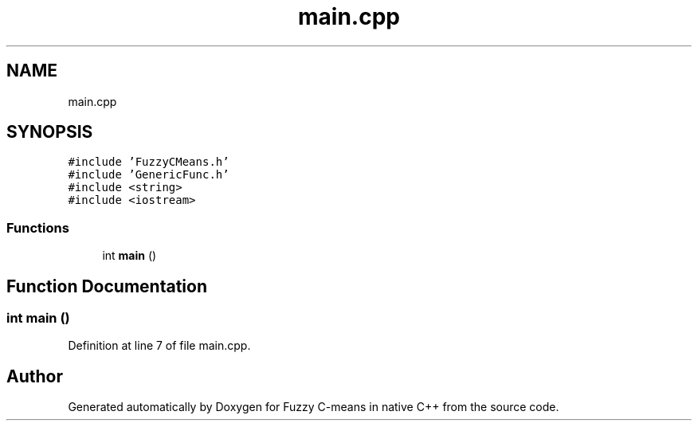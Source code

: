 .TH "main.cpp" 3 "Tue Jul 13 2021" "Version v1.0" "Fuzzy C-means in native C++" \" -*- nroff -*-
.ad l
.nh
.SH NAME
main.cpp
.SH SYNOPSIS
.br
.PP
\fC#include 'FuzzyCMeans\&.h'\fP
.br
\fC#include 'GenericFunc\&.h'\fP
.br
\fC#include <string>\fP
.br
\fC#include <iostream>\fP
.br

.SS "Functions"

.in +1c
.ti -1c
.RI "int \fBmain\fP ()"
.br
.in -1c
.SH "Function Documentation"
.PP 
.SS "int main ()"

.PP
Definition at line 7 of file main\&.cpp\&.
.SH "Author"
.PP 
Generated automatically by Doxygen for Fuzzy C-means in native C++ from the source code\&.
